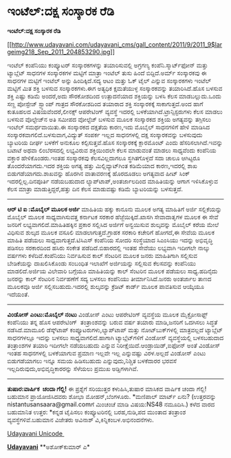 * ಇಂಟೆಲ್:ದಕ್ಷ ಸಂಸ್ಕಾರಕ ರೆಡಿ

*ಇಂಟೆಲ್:ದಕ್ಷ ಸಂಸ್ಕಾರಕ ರೆಡಿ*

[[http://www.udayavani.com/udayavani_cms/gall_content/2011/9/2011_9$largeimg218_Sep_2011_204853290.jpg][[[http://www.udayavani.com/udayavani_cms/gall_content/2011/9/2011_9$largeimg218_Sep_2011_204853290.jpg]]]]

ಇಂಟೆಲ್ ಕಂಪೆನಿಯು ಕಂಪ್ಯೂಟರ್ ಸಂಸ್ಕಾರಕಗಳನ್ನು ತಯಾರಿಸುವಲ್ಲಿ ಅಗ್ರಗಣ್ಯ
ಕಂಪೆನಿ.ಸ್ಮಾರ್ಟ್‌ಫೋನ್ ಮತ್ತು ಟ್ಯಾಬ್ಲೆಟ್ ಸಾಧನಗಳ ಸಂಸ್ಕಾರಕಗಳ ಮಟ್ಟಿಗೆ ಮಾತ್ರಾ
ಇಂಟೆಲ್ ತುಸು ಹಿಂದೆ ಬಿದ್ದಿದೆ.ಅರ್ಮ್ ಸಂಸ್ಕಾರಕವು ಈ ಸಾಧನಗಳ ಮಟ್ಟಿಗೆ ಇಂಟೆಲ್
ಅನ್ನು ಹಿಂದಿಕ್ಕಿದೆ.ಸದ್ಯ ಆಟಂ ಮತ್ತು ಓಕ್ ಟೈಲ್ ಎನ್ನುವ ಸಂಸ್ಕಾರಕಗಳು ಇಂಟೆಲ್
ಮಟ್ಟಿಗೆ ಮಿತ ಶಕ್ತಿ ಬಳಸುವ ಸಂಸ್ಕಾರಕಗಳು.ಈಗ ಅತ್ಯಧಿಕ ಕ್ಷಮತೆಯುಳ್ಳ ಸಂಸ್ಕಾರಕವನ್ನು
ತಯಾರಿಸಿದೆ.ಹೊಸ ಬಳಸುವ ಶಕ್ತಿ ಎಷ್ಟು ಕಡಿಮೆ ಅಂದರೆ,ಅದು ಸೌರಕೋಶದಿಂದ ಉತ್ಪಾದನೆಯಾದ
ಶಕ್ತಿಯನ್ನು ಬಳಸಿ ಕೆಲಸ ಮಾಡಬಲ್ಲುದು.ಒಂದು ಸಣ್ಣ ಪೋಸ್ಟೇಜ್ ಸ್ಟ್ಯಾಂಪ್ ಗಾತ್ರದ
ಸೌರಕೋಶದಿಂದ ತಯಾರಾದ ಶಕ್ತಿ ಸಂಸ್ಕಾರಕಕ್ಕೆ ಸಾಕಾಗುತ್ತದೆ.ಅಂದ ಹಾಗೆ ಕುತೂಹಲದ
ವಿಷಯವೆಂದರೆ,ಲೀನಕ್ಸ್ ಆಪರೇಟಿಂಗ್ ವ್ಯವಸ್ಥೆ ಇದರಲ್ಲಿ
ಬಳಕೆಯಾಗಿದೆ.ಟ್ರಾನ್ಸಿಸ್ಟರುಗಳು ಕೆಲಸ ಮಾಡಲು ಬಳಸುವ ವೊಲ್ಟೇಜ್‌ನ ಅತಿ ಸಮೀಪದ
ವೋಲ್ಟೆಜ್ ಬಳಸುವ ಮೂಲಕ ಸಂಸ್ಕಾರಕದ ಶಕ್ತಿಯ ಅಗತ್ಯವನ್ನು ತಗ್ಗಿಸಲು ಇಂಟೆಲ್
ಸಮರ್ಥವಾಯಿತು.ಈ ಸಂಸ್ಕಾರಕದ ದಕ್ಷತೆಯ ಕಾರಣ,ಇದು ಮೊಬೈಲ್ ಸಾಧನಗಳಿಗೆ ಹೇಳಿ ಮಾಡಿಸಿದ
ಸಂಸ್ಕಾರಕವಾಗಲಿದೆ.ಬಳಸುವಾಗ,ವಿದ್ಯುತ್ ಸಂಪರ್ಕ ಇಲ್ಲದ ಸಾಧನಗಳಲ್ಲಿ ದಕ್ಷ
ಸಂಸ್ಕಾರಕವನ್ನು ಬಳಸುವುದು ಬ್ಯಾಟರಿಯ ದೀರ್ಘ ಬಳಕೆಗೆ ಅನುಕೂಲ ಕಲ್ಪಿಸುತ್ತವೆ.ಹೊಸ
ಸಂಸ್ಕಾರಕಕ್ಕೆ ಕ್ಲಾರಮೊಂಟ್ ಎಂದು ಹೆಸರಿಸಲಾಗಿದೆ.ಇವನ್ನು ಬಟಾಟೆ ಅಥವಾ ಲಿಂಬೆರಸದಲ್ಲಿ
ಲಭ್ಯವಿರುವ ಶಕ್ತಿಯಿಂದಲೇ ಕೆಲಸ ಮಾಡುವಂತೆ ಮಾಡಲು ಸಾಧ್ಯವೆಂದು ಕಂಪೆನಿಯ ವಕ್ತಾರ
ಹೇಳಿಕೊಂಡರು.ಇಂತಹ ಸಂಸ್ಕಾರಕವು ಕೆಲಸವಿಲ್ಲದಾಗಲೂ ಸ್ಥಗಿತಗೊಳ್ಳದೆ ಸದಾ ಚಾಲೂ
ಆಗಿಟ್ಟರೂ ತೊಂದರೆಯಾಗದು.ಇದರ ಶಕ್ತಿಯ ಅಗತ್ಯ ಹತ್ತು ಮಿಲ್ಲಿವ್ಯಾಟ್‌ಗಿಂತ ಕಡಿಮೆಯಾದ
ಕಾರಣ,ಇದರಲ್ಲಿ ಶಾಖ ಬಿಡುಗಡೆಯಾಗದು.ಶಾಖವನ್ನು ಹೊರಗಿನ ವಾತಾವರಣಕ್ಕೆ ಹೊರದೂಡಲು
ಅಗತ್ಯವಾದ ಹೀಟ್ ಸಿಂಕ್ ಇದರಲ್ಲಿಲ್ಲ.ದಿನಪೂರ್ತಿ ನಡೆಯಬಹುದಾದ
ಲ್ಯಾಪ್‌ಟಾಪ್,ಅಂತರ್ಜಾಲದಿಂದ ಮಾಹಿತಿಯನ್ನು ಆಗಾಗ ಇಳಿಸಿಕೊಳ್ಳುವ ಕೆಲಸ ಮಾತ್ರಾ
ಮಾಡುತ್ತಿದ್ದರೆ,ಹತ್ತು ದಿನ ಕೆಲಸ ಮಾಡುವಷ್ಟು ಕಡಿಮೆ ಬ್ಯಾಟರಿಯನ್ನು ಬಳಸುತ್ತದೆ.
------------------------------------------------
*ಆರ್ ಟಿ ಐ :ಮೊಬೈಲ್ ಮೂಲಕ ಅರ್ಜಿ*
ಮಾಹಿತಿಯ ಹಕ್ಕು ಕಾನೂನು ಮೂಲಕ ಅಗತ್ಯ ಮಾಹಿತಿಗೆ ಅರ್ಜಿ ಸಲ್ಲಿಕೆಯನ್ನು ಮೊಬೈಲ್ ಮೂಲಕ
ಸಾಧ್ಯವಾಗಿಸುವತ್ತ ಕರ್ನಾಟಕ ಸರಕಾರ ಹೆಜ್ಜೆಯಿಕ್ಕಿದೆ.ಖಾಸಗಿ ಸೇವಾದಾತೃಗಳ ಮೂಲಕ ಈ
ಸೇವೆ ಜನರಿಗೆ ಲಭ್ಯವಾಗಲಿದೆ.ಮಾಹಿತಿಹಕ್ಕಿನ ಪ್ರಕಾರ ಸಲ್ಲಿಸಿದ ಅರ್ಜಿಗೆ ಅನ್ವಯಿಸುವ
ಶುಲ್ಕವನ್ನು ಮೊಬೈಲ್ ಕರೆಯ ಮೇಲೆ ವಿಧಿಸುವ ಶುಲ್ಕದ ಮೂಲಕ ವಸೂಲಿ
ಮಾಡಲಾಗುತ್ತದೆ.ಗ್ರಾಹಕ ಸರಕಾರಿ ಕಚೇರಿಗೆ ಹೋಗದೆ,ಈ ಸೇವೆಯ ಮೂಲಕ ಮಾಹಿತಿ ಪಡೆಯಲು
ಸಾಧ್ಯವಾಗುತ್ತದೆ.ಟಿಸಿಎಸ್ ಕಂಪೆನಿಯ ಸೋದರಿ ಸಂಸ್ಥೆಯಾದ ಸಿಎಂಸಿಯು ಇದನ್ನು ಅಭಿವೃದ್ಧಿ
ಪಡಿಸಲು ಸರಕಾರದಿಂದ ಹಸಿರು ಸಂಕೇತ ಪಡೆದಿದೆ.ಬಿಹಾರದಲ್ಲಿ ಇಂತಹ ಸೇವೆಯು ಲಭ್ಯವಾಗಿ
ಇದೀಗಲೇ ನಾಲ್ಕು ವರ್ಷಗಳು ಕಳೆದಿವೆ.ಕಂಪೆನಿಯು ನಿರ್ವಹಿಸುವ ಕಾಲ್ ಸೆಂಟರಿನ ಮೂಲಕ ಜನರು
ಮಾಹಿತಿಗಾಗಿ ಸಲ್ಲಿಸುವ ಬೇಡಿಕೆಯನ್ನು ದಾಖಲಿಸಿಕೊಂಡು ಸಂಬಂಧಿತ ಇಲಾಖೆಗೆ ಅರ್ಜಿಯನ್ನು
ಸಲ್ಲಿಸುವ ಕೆಲಸವನ್ನು ಕಂಪೆನಿಯು ಮಾಡಲಿದೆ.ಅರ್ಜಿಯ ವಿಲೇವಾರಿ ಬಗ್ಗೆಯೂ ಮಾಹಿತಿಯನ್ನು
ಕಾಲ್ ಸೆಂಟರಿನ ಮೂಲಕ ಪಡೆಯಲು ಸಾಧ್ಯ.ಹದಿನೈದು ಜನರನ್ನು ಕಾಲ್ ಸೆಂಟರಿನ ನಿರ್ವಹಣೆಗೆ
ಸದ್ಯ ಬಳಸಲು ಕಂಪೆನಿಯು ತೀರ್ಮಾನಿಸಿದೆ.ಜನರು ಅಂತರ್ಜಾಲ ತಾಣದ ಮೂಲಕವೂ ಅರ್ಜಿ
ಸಲ್ಲಿಸಬಹುದು.ಇದರಲ್ಲಿ ಶುಲ್ಕವನ್ನು ಕ್ರೆಡಿಟ್ ಕಾರ್ಡ್ ಮೂಲಕ ಪಾವತಿಸುವ ಆಯ್ಕೆಯೂ
ಇದೆಯಂತೆ.
------------------------------
*ವಿಂಡೋಸ್ ಎಂಟು:ಮೊಬೈಲ್ ನಂಟು*
ವಿಂಡೋಸ್ ಎಂಟು ಆಪರೇಟಿಂಗ್ ವ್ಯವಸ್ಥೆಯ ಮೂಲಕ ಮೈಕ್ರೋಸಾಫ್ಟ್ ಕಂಪೆನಿಯು ತನ್ನ ಹೊಸ
ಆಪರೇಟಿಂಗ್  ತಂತ್ರಾಂಶವನ್ನು ಬರುವ ವರ್ಷ ತಯಾರು ಮಾಡಿ,ಜನರಿಗೆ ಒದಗಿಸಲು ಸಿದ್ಧತೆ
ನಡೆಸಿದೆ.ಮಾಮೂಲಿ ಡೆಸ್ಕ್‌ಟಾಪ್ ಕಂಪ್ಯೂಟರುಗಳು,ಲ್ಯಾಪ್‌ಟಾಪ್ ಮತ್ತು
ನೋಟ್‌ಬುಕ್‌ಗಳಲ್ಲಿ ಮಾತ್ರವಲ್ಲದೆ ಟ್ಯಾಬ್ಲೆಟ್ ಸಾಧನಗಳಲ್ಲೂ ಇದನ್ನು ಬಳಸಲು
ಸಾಧ್ಯವಾಗಲಿದೆ.ಹಾಗಾಗಿ ಟ್ಯಾಬ್ಲೆಟ್‌ಗಳಿಗೆ ವಿಂಡೋಸ್ ವ್ಯವಸ್ಥೆಯಲ್ಲಿ ಬಳಸಬಹುದಾದ
ತಂತ್ರಾಂಶಗಳ ತಯಾರಿ ಇದೀಗಲೇ ನಡೆಯಬಹುದು ಎನ್ನುವ ನಿರೀಕ್ಷೆಯಿದೆ.ಆಂಡ್ರಾಯಿಡ್,ಐಫೋನ್
ಅಂತೆ ವಿಂಡೋಸ್ ಇಂತಹ ಸಾಧನಗಳಲ್ಲಿ ಬಳಕೆಯಾಗುವ ಪ್ರಮಾಣ ಇಲ್ಲವೇ ಇಲ್ಲ ಎನ್ನುವಷ್ಟು
ವಿರಳ.ಅಲ್ಲದೆ ವಿಂಡೋಸ್ ಎಂಟು ಬಿಡುಗಡೆಯಾಗಲು ಇನ್ನೂ ಸಮಯ ಹಿಡಿಸಬಹುದು
ಎನ್ನುವುದು,ನಿಶ್ಚಿತ ಬಳಕೆದಾರರ ಭರವಸೆ ಇಲ್ಲದಿರುವುದು,ಅಭಿವೃದ್ಧಿಕಾರರನ್ನು ಸೆಳೆಯಲು
ಪ್ರಮುಖ ಅಡ್ಡಿಗಳಾಗಿವೆ.
-------------------------------------
*ತುಷಾರ:ವಾರ್ಷಿಕ  ಚಂದಾ ಗೆಲ್ಲಿ!*
ಈ ಪ್ರಶ್ನೆಗೆ ಸರಿಯುತ್ತರ ಕಳುಹಿಸಿ,ತುಷಾರ ಮಾಸಿಕದ ವಾರ್ಷಿಕ ಚಂದಾ ಗೆಲ್ಲಿ! ಬಹುಮಾನ
ಪ್ರಾಯೋಜಿಸಿದವರು ಶೋಭಾ ಮೋಹನ್,ಬೆಂಗಳೂರು.
*ಮಣಿಪಾಲ್ ಮಾರ್ಟ್ ಏನು?
(ಉತ್ತರವನ್ನು nistantusansaara@gmail.comಗೆ ಮಿಂಚಂಚೆ ಮಾಡಿ ವಿಷಯ:NS48
ನಮೂದಿಸಿ.)
ಕಳೆದ ವಾರದ ಬಹುಮಾನಿತ ಉತ್ತರ:
*ಕನ್ನಡ ಟೈಪಿಸಲು ಕಂಪ್ಯೂಟರಿನಲ್ಲಿ ಬರಹ,ನುಡಿ,ಪದ ಮುಂತಾದ ತಂತ್ರಾಂಶ
ವ್ಯವಸ್ಥೆಗಳಿವೆ.ಬಹುಮಾನ ವಿಜೇತರು ಅವಿನಾಶ್ ವಿ,ಕಿನ್ನಿಕಂಬಳ.ಅಭಿನಂದನೆಗಳು.

[[http://www.udayavani.com/news/96895L15-%E0%B2%A8-%E0%B2%B8-%E0%B2%A4-%E0%B2%A4--%E0%B2%B8-%E0%B2%B8-%E0%B2%B0.html][Udayavani
Unicode ]]

[[http://epaper.udayavani.com/PDFDisplay.aspx?Er=1&Edn=MANIPAL&Id=54377][*Udayavani*]]
**ಅಶೋಕ್‌ಕುಮಾರ್ ಎ*
